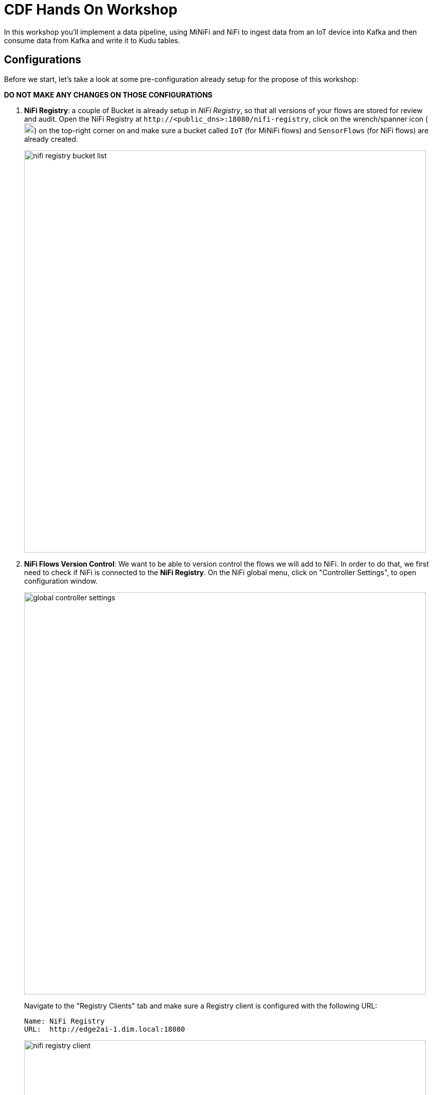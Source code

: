ifdef::env-github[]
:tip-caption: :bulb:
:note-caption: :information_source:
:important-caption: :heavy_exclamation_mark:
:caution-caption: :fire:
:warning-caption: :warning:
endif::[]

= CDF Hands On Workshop

In this workshop you'll implement a data pipeline, using MiNiFi and NiFi to ingest data from an IoT device into Kafka and then consume data from Kafka and write it to Kudu tables.

== Configurations

Before we start, let's take a look at some pre-configuration already setup for the propose of this workshop:

*DO NOT MAKE ANY CHANGES ON THOSE CONFIGURATIONS*

. *NiFi Registry*: a couple of  Bucket is already setup in  _NiFi Registry_, so that all versions of your flows are stored for review and audit. Open the NiFi Registry at `\http://<public_dns>:18080/nifi-registry`, click on the wrench/spanner icon (image:images/spanner_icon.png[width=20]) on the top-right corner on and make sure a bucket called `IoT` (for MiNiFi flows) and `SensorFlows` (for NiFi flows) are already created.
+
image::images/nifi_registry_bucket_list.png[width=800]

. *NiFi Flows Version Control*: We want to be able to version control the flows we will add to NiFi. In order to do that, we first need to check if NiFi is connected to the *NiFi Registry*. On the NiFi global menu, click on "Controller Settings", to open configuration window.
+
image::images/global_controller_settings.png[width=800]
+
Navigate to the "Registry Clients" tab and make sure a Registry client is configured with the following URL:
+
----
Name: NiFi Registry
URL:  http://edge2ai-1.dim.local:18080
----
+
image::images/nifi_registry_client.png[width=800]
+
. *NiFi Controllers*: Controller Services are shared services that can be used by reporting tasks, processors, and other services to utilize for configuration or task execution. Several controllers are already configured for lab execution. Right-click on the main canvas and select _Configure_ option.
+
image::images/canvas_controller_services.png[width=800]
+
A new window will open, listing configured controllers. Go to _Controller Services_ tab.
+
image::images/canvas_controller_services_list.png[width=800]
+
You can review any of those Controllers configurations by clicking on the service's _cog_ icon (image:images/cog_icon.png[width=20]) and go to the *Properties* tab. Here is how we are going to use them during the labs:

.. *HortonworkSchemaRegistry*: allows interaction with a schema repository, and reuse those schemas in NiFi flows.
.. *JsonRecordSetWriter*: allows NiFi to write records from the flows in JSON format.
.. *JsonTreeReader*: allows NiFi to understand the format of the input event data (based on a schema), in this case JSON format, and parse them into individual records. Use a `${schema.name}` attribute to identify schema's name.
.. *JsonTreeReader - With schema identifier*: similar to the previous one, but instead of use `${schema.name}` attribute, will use the schema properties in the header.
.. *RestLookupService*: controller service to perform the calls to the CDSW model API endpoint, where a Machine Learning model is exposed to perform real time scoring.

== Labs summary

* <<lab_1>> - On the Apache NiFi, run a simulator to send IoT sensors data to the MQTT broker.
* <<lab_2>> - Create the MiNiFi flow on the Edge Flow Manager and publish it for the MiNiFi agent to start sending data to the NiFi cluster.
* <<lab_3>> - On Schema Registry, review the schema describing the data generated by the IoT sensors.
* <<lab_4>> - On the NiFi cluster, prepare the data and send it to the **Kafka** cluster.
* <<lab_5>> - On the *Streams Messaging Manager (SMM)* Web UI, monitor the Kafka cluster and confirm data is being ingested correctly.
* <<lab_6>> - Use the Edge Flow Manager to update existing edge flows and perform additional processing on the edge
* <<lab_7>> - Use NiFi to process each record, calling the **Model endpoint** and save results to **Kudu**.
* *Lab 8* - Check the data on Kudu.

[[lab_1, Lab 1]]
== Lab 1 - Apache NiFi: run machine sensors simulator

In this lab you will run a simple Python script that simulates IoT sensor data from some hypothetical machines, and send the data to a MQTT broker (link:https://mosquitto.org/[mosquitto]). The gateway host is connected to many and different type of sensors, but they generally all share the same transport protocol, "mqtt".

. Go to Apache NiFi and find in the canvas a Processor called "Generate Test Data". Take a look at the properties already set on the *PROPERTIES* tab:
+
[source]
----
Command:           python3
Command Arguments: /opt/demo/simulate.py
----
+
image::images/simulate2.png[width=500]

. You can then right-click to *Start* this simulator runner.
+
image::images/nifiDemoStart.png[width=400]

. Right-click and select *Stop* after a few seconds and look at the *provenance*, by clicking at "View data provenance" option. You'll see that it has run a number of times and produced results.
+
image::images/NiFiViewDataProvenance.png[width=400]
+
List of Provenance Events related to "Generate Test Data" processor.
+
image::images/NiFiDataProvenance.png[width=800]
+
Click in the _i_ icon in the first column to review a *Provenance Event*. Once in the window, go to *CONTENT* tab and click on *VIEW* button to review event data.
+
image::images/dataprovenancedetail.png[width=800]
+
Go back to the main NiFi canvas by closing event data, NiFi Data Provenance and Provenance event windows.

[[lab_2, Lab 2]]
== Lab 2 - Configuring Edge Flow Management

Cloudera Edge Flow Management gives you a visual overview of all MiNiFi agents in your environment, and allows you to update the flow configuration for each one, with versioning control thanks to the **NiFi Registry** integration. In this lab, you will create the MiNiFi flow and publish it for the MiNiFi agent to pick it up.

. Open the EFM Web UI at http://<public_dns>:10080/efm/ui/. Ensure you see your minifi agent's heartbeat messages in the **Events Monitor**. Click on the info icon on a heartbeat record to see the details of the heartbeat.
+
image::images/cem_heartbeats.png[width=800]

. You can then select the **Flow Designer** tab (image:images/flow_designer_icon.png[width=30]). To build a dataflow, select the desired class (`iot-1`) from the table and click *OPEN*.  Alternatively, you can double-click on the desired class.

. We already pre-configured some processors for you. Take a look at the  _ConsumeMQTT_ process configurations to consume data from the MQTT broker.
+
[source]
----
Broker URI:     tcp://edge2ai-1.dim.local:1883
Client ID:      minifi-iot
Topic Filter:   iot/#
Max Queue Size: 60
----
+
image::images/add_consumer_mqtt.png[width=800]
+
Scroll down on the properties page to review the *Topic Filter* and *Max Queue Size* configurations:
+
image::images/add_consumer_mqtt_2.png[width=800]
+
*DO NOT MAKE ANY CHANGES ON THOSE CONFIGURATIONS*
+
. Add a _Remote Process Group_ (RPG) to the canvas and configure it as follows:
+
[source]
----
URL:                http://edge2ai-1.dim.local:8080/nifi
Transport Protocol: HTTP
----
+
image::images/add_rpg.png[width=800]

. At this point you need to connect the ConsumerMQTT processor to the RPG. For this, you first need to add an Input Port to the remote NiFi server. Open the NiFi Web UI at `\http://<public_dns>:8080/nifi/` and drag the _Input Port_ to the canvas. Call it something like "from Gateway".
+
image::images/add_input_port.png[width=800]

. Connect the Input Port to the *Push to Kakfa* Process Group by dragging the destination of the current connection from the *Iput Port* to the Process Group.

+
image::images/from_gw_to_push_to_kafka.png[width=600]
+
When prompted, ensure the "To input" fields is set to the *Sensor data* Input Port, that is located inside the process group. Click  *Apply*  to finish the connection.
+
image::images/to_input.png[width=600]

. Right-click on the Input Port and start it. Alternatively, click on the Input Port to select it and then press the start ("play") button on the Operate panel:
+
image::images/operate_panel.png[width=300]

. You will need the ID of the _Input Port_ to complete the connection of the _ConsumeMQTT_ processor to the RPG (NiFi). Double-click on the _Input Port_ and copy its ID.
+
image::images/input_port_id.png[width=800]
+
. Back to the Flow Designer, connect the ConsumeMQTT processor to the RPG. The connection requires an ID and you can paste here the ID you copied from the Input Port. *Make sure that there are NO SPACES*!
+
image::images/connect_to_rpg.png[width=800]
+

Double-click the connection to check the configuration:
+
image::images/efmSetCloudConfiguration.png[width=400]
+
. You can now publish the flow for the MiNiFi agent to automatically pick up. We are using the `IoT` bucket already created in NiFi Registry. Click *Publish*, add a descriptive comment for your changes and click *Apply*.
+
image::images/publish_flow.png[width=800]
+
image::images/cem_first_version.png[width=800]


. Go to the *NiFi Registry* Web UI and refresh the page. If the flow publishing was successful, you should see the flow's version details in the NiFi Registry.
+
image::images/flow_in_nifi_registry.png[width=800]

. At this point, you can test the edge flow up until NiFi. Start the NiFi simulator (ExecuteProcess processor) again and confirm you can see the messages queued in NiFi.
+
image::images/queued_events.png[width=400]

[[lab_3, Lab 3]]
== Lab 3 - Schema Registry

The data produced by the temperature sensors is described by a json schema. In this lab we will review this schema already registered in Schema Registry so that our flows in NiFi can refer to schema using an unified service. This will also allow us to evolve the schema in the future, if needed, keeping older versions under version control, so that existing flows and flowfiles will continue to work.

. In the Schema Registry Web UI, click the *SensorReading* record in the list to expand the properties. Make sure following configuration is setup:
+
[source]
----
Name:          SensorReading
Type:          Avro
Group:         Kafka
----
+
image::images/schema_registry_list.png[width=800]

[[lab_4, Lab 4]]
== Lab 4 - Configuring the NiFi flow and pushing data to Kafka

In this lab, you will create a NiFi flow to receive the data from all gateways and push it to **Kafka**.

=== Versioning Process Group

Before we start building our flow, let's review a Process Group already created to help organizing the flows in the NiFi canvas and also to enable flow version control.

. To enable version control, right-click on the _Push to Kafka_ process group and select *Version > Start version control*.
+
image::images/start_pg_versioning.png[width=800]
+

When prompted, enter the details below:
+
[source]
----
Registry:  NiFi Registry
Bucket:    SensorFlows
Flow Name: SensorProcessGroup
----
+
image::images/pg_versioning_configuration.png[width=800]
+

Once you complete, a image:images/version_control_tick.png[width=20] will appear on the Process Group, indicating that version control is now enabled for it.
+
image::images/pg_versioning_confirmation.png[width=800]
+


=== Creating the flow

. Double-click on the _Push to Kafka_ process group to expand it.
+
image::images/push_to_kafka_pg.png[width=800]

. You will see that the Process Group is already pre-configured with one _Input Port_ and two _Processors_. Do not care about the warning signs, we still need to make some configurations. Take a look in the bottom of the canvas. A link allows you to go back to the main canvas.
+
image::images/push_to_kafka_pg_detail.png[width=800]
+

. Connect the *Sensor Data* input port to the *Set Schema Name* processor. Start the *Sensor Data* input port.
+
Remember you can see flow queue any time. Refresh the screen (`Ctrl+R` on Linux/Windows; `Cmd+R` on Mac) and you should see that the records that were queued on the "*Sensor Data*" Input Port disappeared. They flowed into the *Set Schema Name* processor.
+
image::images/sensor_data_to_updateattribute_queue.png[width=400]
+
. Double-click the _Set Schema Name_ processor and configure it as follows:
+
.. In the _PROPERTIES_ tab:
** Click on the image:images/plus_button.png[width=25] button and add the following property:
+
[source]
----
Property Name:  schema.name
Property Value: SensorReading
----
.. Click *Apply*

. Connect the *Set Schema Name* processor to the *Publish to Kafka topic: iot* processor. Start *Set Schema Name* processor.

. Double-click the  _Publish to Kafka topic: iot_ processor and configure it as follows:

+
*PROPERTIES* tab:
+
[source]
----
Kafka Brokers:                         edge2ai-1.dim.local:9092
Topic Name:                            iot
Record Reader:                         JsonTreeReader
Record Writer:                         JsonRecordSetWriter
Use Transactions:                      false
Attributes to Send as Headers (Regex): schema.*
client.id                              nifi-sensor-data
----
+
`client.id` will help us clearly identify who is producing data into the Kafka topic.

. Add a  _Funnel_ to the canvas and connect the PublishKafkaRecord processor to it. When the "Create connection" dialog appears, select "*failure*" and click *Add*.
+
image::images/add_kafka_failure_connection.png[width=600]

. Double-click on the *Publish to Kafka topic: iot* processor, go to the *SETTINGS* tab, make sure the "*success*" relationship is checked in the *AUTOMATICALLY TERMINATED RELATIONSHIPS* section. Click *Apply*.
+
image::images/terminate_publishkafka_relationship.png[width=600]

. Start *Publish to Kafka topic: iot* processor. Your canvas should now look like the one below:
+
image::images/publishKafka_flow.png[width=800]
+
Take a look at the _PublishKafkaRecord_ processor. You should ee those records processed and pushed to Kafka, and there should be no records queued on the "failure" output queue.
+
image::images/kafka_success.png[width=800]
+

. Go back to the root canvas by clicking on the *NiFi Flow* link on the status bar.
+
image::images/breadcrumbs.png[width=400]

+
At this point, the messages are already in the Kafka topic. You can add more processors as needed to process, split, duplicate or re-route your FlowFiles to all other destinations and processors.

. To complete this Lab, let's commit and version the work we've just done. Right-click on the *Push to Kafka* Process Group in the main canvas and select *Version > Commit local changes*. Enter a descriptive comment and save.

[[lab_5, Lab 5]]
== Lab 5 - Use SMM to confirm that the data is flowing correctly

Now that our NiFi flow is pushing data to Kafka, it would be good to have a confirmation that everything is running as expected. In this lab you will use Streams Messaging Manager (SMM) to check and monitor Kafka.

. Start the *NiFi ExecuteProcess* simulator again and confirm you can see the messages queued in NiFi. Leave it running.

. Go to the Stream Messaging Manager (SMM) Web UI and familiarize yourself with the options there. Notice the filters (blue boxes) at the top of the screen.
+
image::images/smm.png[width=800]

. Click on the *Producers* filter and select only the *`nifi-sensor-data`* producer. This will hide all the irrelevant topics and show only the ones that producer is writing to.

. If you filter by *Topic* instead and select the `iot` topic, you'll be able to see all the *producers* and *consumers* that are writing to and reading from it, respectively. Since we haven't implemented any consumers yet, the consumer list should be empty.

. Click on the topic to explore its details. You can see more details, metrics and the break down per partition. Click on one of the partitions and you'll see additional information and which producers and consumers interact with that partition.
+
image::images/producers.png[width=800]

. Click on the *EXPLORE* link to visualize the data in a particular partition. Confirm that there's data in the Kafka topic and it looks like the JSON produced by the sensor simulator.
+
image::images/explore_partition.png[width=800]

. Check the data from the partition. You'll notice something odd. These are readings from temperature sensors and we don't expect any of the sensors to measure temperatures greater than 150 degrees in the conditions they are used. It seems, though, that `sensor_0` and `sensor_1` are intermittently producing noise and some of the measurements have very high values for these measurements.
+
image::images/troubled_sensors.png[width=800]

. In the next Lab we'll eliminate with these problematic measurements to avoid problems later in our data flow.

[[lab_6, Lab 6]]
== Lab 6 - Update the edge flows to perform additional processing on the data

In the previous lab we noticed that some of the sensors were sending erroneous measurements intermittently. If we let these measurements to be processed by our data flow we might have problems with the quality of our flow output and we want to avoid that.

We could use our *Process Sensor Data* flow in NiFi to filter out those problematic measurements. However, if their volume is large we could be wasting network bandwidth and causing additional overhead in NiFi to process the bogus data. What we'd like to do instead is to push additional logic to the edge to identify and filter those problems in place and avoiding sending them to NiFi in the first place.

We've noticed that the problem always happen with the temperatures in measurements `sensor_0` and `sensor_1`, only. If any of these two temperatures are *greater than 500* we *must discard* the entire sensor reading. If both of these temperatures are in the normal range (< 500) we can guarantee that all temperatures reported are correct and can be sent to NiFi.

. Go to the CEM Web UI. You may noticed that are two processors we are not using. Let's update the MiNiFi flow to filter that noisy data.
+
image::images/cem_additional_processors.png[width=800]

.. *Extract sensor_0 and sensor1 values*: will extract the value of the attribute we want to filter.
.. *Extract sensor_0 and sensor1 values*: will evaluate a regular expression to filter the data value we want to filter.

. Reconnect the _ConsumeMQTT_ processor to the _Extract sensor_0 and sensor1 values_ processor (top right processor in the canvas):
.. Click on the existing connection between _ConsumeMQTT_ and the _RPG_ to select it.
.. Drag the destination end of the connection to the _Extract sensor_0 and sensor1 values_ processor.
+
image::images/reconnect_consume_mqtt.png[width=800]
+
NOTE: In case you cannot reconnect, delete the current connection (right-click and Delete) and then make a new connection.
+
. Connect the _Extract sensor_0 and sensor1 values_ to the _Filter errors_ processor  (bottom  right processor in the canvas). When the *Create Connection* dialog appear, select "*matched*" and click *Create*.
+
image::images/connect_extract_to_route.png[width-800]

+
image::images/create_connection.png[width=800]

. Double-click the _Extract sensor_0 and sensor1 values_ and make sure the following values in the *AUTOMATICALLY TERMINATED RELATIONSHIPS* section and click *Apply*:
** failure
** unmatched
** sensor_0
** sensor_1

+
image::images/terminations.png[width=800]
+
. Before creating the last connection, you will need (again) the ID of the NiFi _Input Port_. Go to the NiFi Web UI , double-click on the "*from Gateway*" _Input Port_ and copy its ID.
+
image::images/input_port_id.png[width=800]

. Back on the CEM Web UI, connect the _Filter errors_ processor to the RPG:
+
image::images/connect_filter_ro_rpg.png[width=800]

. In the *Create Connection* dialog, check the "*unmatched*" checkbox and enter the copied input port ID, and click on *Create*:
+
image::images/create_last_connection.png[width=800]

. To ignore the errors, double-click on the _Filter errors_ processor, check the *error* checkbox under the *AUTOMATICALLY TERMINATED RELATIONSHIPS* section and click *Apply*:
+
image::images/terminate_errors.png[width=800]

. Finally, click on *ACTIONS > Publish...* on the CEM canvas, enter a descriptive comment like "Added filtering of erroneous readings" and click *Publish*.

. Make sure _Generate Test Data_ processor in NiFi is running.

. Go to the NiFi Web UI and confirm that the data is flowing without errors within the *Process Sensor Data* process group. Refresh a few times and check that the numbers are changing.

. Use the *EXPLORE* feature on the SMM Web UI to confirm that the bogus readings have been filtered out.

[[lab_7, Lab 7]]
== Lab 7 - Use NiFi to call the CDSW model endpoint and save to Kudu

In this lab, you will use NiFi to consume the Kafka messages containing the IoT data we ingested in the previous lab, call a CDSW model API endpoint to predict whether the machine where the readings came from is likely to break or not.

In preparation for the workshop we trained and deployed a Machine Learning model on the Cloudera Data Science Workbench (CDSW) running on your cluster. The model API can take a feature vector with the reading for the 12 temperature readings provided by the sensor and predict, based on that vector, if the machine is likely to break or not.

=== Configure the flow

. Double-click on the _Push to Kudu_ process group to expand it.
+
image::images/put_to_kudu_pg.png[width=800]

. You will see that the Process Group is already pre-configured with four Processors and one Funnel. Do not care about the warning signs, we still need to make some configurations.
+
image::images/put_to_kudu_pg_overview.png[width=800]
+
. Now we'll finish flow configuration to read the sensor data from Kafka, execute a model prediction for each of them and write the results to Kudu. At the end of this section you flow should look like the one below:

image::images/from_kafka_to_kudu_flow.png[width=800]

==== Consume Kafka iot messages processor

This processor will consume the event already pushed to Kaffa from the previous labs.

. Double-click _Consume Kafka iot messages_ processor (first from top to bottom) and add missing configurations as shown below:
+
*PROPERTIES* tab:
+
[source]
----
Kafka Brokers:                        edge2ai-1.dim.local:9092
Topic Name(s):                        iot
Topic Name Format:                    names
Record Reader:                        JsonTreeReader - With schema identifier
Record Writer:                        JsonRecordSetWriter
Honor Transactions:                   false
Group ID:                             iot-sensor-consumer
Offset Reset:                         latest
Headers to Add as Attributes (Regex): schema.*
----
`iot-sensor-consumer` will help us to further identify consumers groups in SMM.

. Connect the *Consume Kafka iot messages* to the *Funnel*. When prompted, check the *parse.failure* relationship for this connection:
+
image:images/parse_failure_relationship.png[width=500]

==== Predict machine health processor

This processor will score each event using a Machine Learning model exposed as REST API in CDSW. Model will return a response, predicting if the machine is likely to break or not, based on temperature reading provided by the sensor.

. Double-click _Predict machine health_ processor (second from top to bottom) and make sure configurations are set as shown below:
+
*PROPERTIES* tab:
+
[source]
----
Record Reader:          JsonTreeReader - With schema identifier
Record Writer:          JsonRecordSetWriter
Lookup Service:         RestLookupService
Result RecordPath:      /response
Routing Strategy:       Route to 'success'
Record Result Contents: Insert Entire Record
mime.type:              toString('application/json', 'UTF-8')
request.body:           concat('{"accessKey":"', '${cdsw.access.key}', '","request":{"feature":"', /sensor_0, ', ', /sensor_1, ', ', /sensor_2, ', ', /sensor_3, ', ', /sensor_4, ', ', /sensor_5, ', ', /sensor_6, ', ', /sensor_7, ', ', /sensor_8, ', ', /sensor_9, ', ', /sensor_10, ', ', /sensor_11, '"}}')
request.method:         toString('post', 'UTF-8')
----

. Click *Close* to go back to the process group.

. Connect the *Consume Kafka iot messages* processor to the *Predict machine health* one. When prompted, check the *success* relationship for this connection.

. Connect the *Predict machine health* to the same _Funnel_. When prompted, check the *failure* relationship for this connection.

==== Update health flag processor

This processor will update flow _is_healthy_ attribute based on the scoring model response,

. Double-click _Update health flag_ processor (third from top to bottom) and add missing configurations as shown below:
+
*PROPERTIES* tab:
+
[source]
----
Record Reader:              JsonTreeReader - With schema identifier
Record Writer:              JsonRecordSetWriter
Replacement Value Strategy: Record Path Value
/is_healthy:                /response/result
----

. Connect the *Predict machine health* processor to the *Update health flag* one. When prompted, check the *success* relationship for this connection.

. Connect the *Update health flag* to the same _Funnel_. When prompted, check the *failure* relationship for this connection.

==== Write to Kudu processor

This processor will save event data with _health_ score to a Kudu table.

. Double-click _Write to Kudu_ processor (fourth from top to bottom) and add missing configurations as shown below:

. Add a *PutKudu* processor to the canvas and configure it as shown below:
+
*PROPERTIES* tab:
+
[source]
----
Kudu Masters:     edge2ai-1.dim.local:7051
Table Name:       impala::default.sensors
Record Reader:    JsonTreeReader - With schema identifier
----

. Connect the *Update health flag* processor to the *Write to Kudu* one. When prompted, check the *success* relationship for this connection.

. Connect the *Write to Kudu* to the same _Funnel_. When prompted, check the *failure* relationship for this connection.

. Double-click on the *Write to Kudu* processor, go to the *SETTINGS* tab, check the "*success*" relationship in the *AUTOMATICALLY TERMINATED RELATIONSHIPS* section. Click *Apply*.

. Your _Put to Kafka_ canvas now should have all four processors stopped.
+
image::images/put_to_kudu_pg_overview_2.png[width=800]
+
*DO NOT START ANY PROCESSOR YET. CONTINUE THE INSTRUCTIONS*

==== CDSW Access Key

When we added the *Predict machine health* above, you may have noticed that one of the properties (`request.body`) makes a reference to a variable called `cdsw.access.key`. This is an application key required to authenticate with the CDSW Model API when requesting predictions. So, we need to provide the key to the _LookupRecord_ processor by setting a variable with its value.

. To get the Access Key, go to the CDSW Web UI and click on *Models > Iot Prediction Model > Settings*. Copy the Access Key.
+
image::images/model_access_key.png[width=800]

. Go back to the NiFi Web UI, right-click on an empty area of the *Process Sensor Data* canvas, and click on *Variables*.

. Click on the _plus_ button (image:images/plus_button.png[width=25]) and add the following variable:
+
[source]
----
Variable Name:  cdsw.access.key
Variable Value: <key copied from CDSW>
----
+
image::images/access_key_variable.png[width=800]

. Click *Apply*

==== Create the Kudu table

NOTE: If you already created this table in a previous workshop, please skip the table creation here.

. Go to the Hue Web UI and login. The first user to login to a Hue installation is automatically created and granted admin privileges in Hue.

. The Hue UI should open with the Impala Query Editor by default. If it doesn't, you can always find it by clicking on *Query button > Editor -> Impala*:
+
image::images/impala_editor.png[width=800]

. First, create the Kudu table. Login into Hue, and in the Impala Query, run this statement:
+
[source,sql]
----
CREATE TABLE sensors
(
 sensor_id INT,
 sensor_ts TIMESTAMP,
 sensor_0 DOUBLE,
 sensor_1 DOUBLE,
 sensor_2 DOUBLE,
 sensor_3 DOUBLE,
 sensor_4 DOUBLE,
 sensor_5 DOUBLE,
 sensor_6 DOUBLE,
 sensor_7 DOUBLE,
 sensor_8 DOUBLE,
 sensor_9 DOUBLE,
 sensor_10 DOUBLE,
 sensor_11 DOUBLE,
 is_healthy INT,
 PRIMARY KEY (sensor_ID, sensor_ts)
)
PARTITION BY HASH PARTITIONS 16
STORED AS KUDU
TBLPROPERTIES ('kudu.num_tablet_replicas' = '1');
----
+
image::images/create_table.png[width=800]

==== Running the flow

We're ready now to run and test our flow. Follow the steps below:

. Start all the processors in your flow.

. Refresh your NiFi page and you should see messages passing through your flow. The failure queues should have no records queued up.
+
image::images/kudu_success.png[width=800]

[[lab_8, Lab 8]]
== Lab 8 - Check the data on Kudu

In this lab, you will run some SQL queries using the Impala engine and verify that the Kudu table is being updated as expected.

. Login into Hue and run the following queries in the Impala Query Editor:
+
[source,sql]
----
SELECT count(*)
FROM sensors;
----
+
[source,sql]
----
SELECT *
FROM sensors
ORDER by sensor_ts DESC
LIMIT 100;
----

. Run the queries a few times \and verify that the number of sensor readings are increasing as the data is ingested into the Kudu table. This allows you to build real-time reports for fast action.
+
image::images/table_select.png[width=800]

